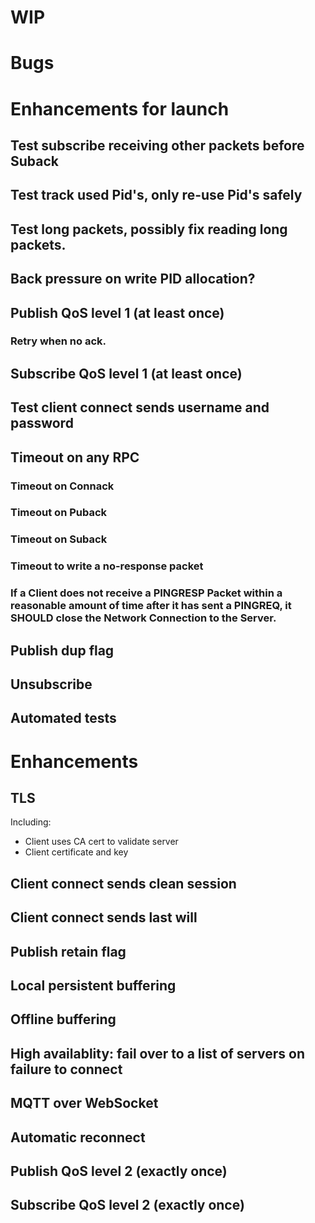 * WIP

* Bugs

* Enhancements for launch
** Test subscribe receiving other packets before Suback
** Test track used Pid's, only re-use Pid's safely
** Test long packets, possibly fix reading long packets.
** Back pressure on write PID allocation?
** Publish QoS level 1 (at least once)
*** Retry when no ack.
** Subscribe QoS level 1 (at least once)
** Test client connect sends username and password
** Timeout on any RPC
*** Timeout on Connack
*** Timeout on Puback
*** Timeout on Suback
*** Timeout to write a no-response packet
*** If a Client does not receive a PINGRESP Packet within a reasonable amount of time after it has sent a PINGREQ, it SHOULD close the Network Connection to the Server.
** Publish dup flag
** Unsubscribe
** Automated tests

* Enhancements
** TLS
   Including:
   - Client uses CA cert to validate server
   - Client certificate and key
** Client connect sends clean session
** Client connect sends last will
** Publish retain flag
** Local persistent buffering
** Offline buffering
** High availablity: fail over to a list of servers on failure to connect
** MQTT over WebSocket
** Automatic reconnect
** Publish QoS level 2 (exactly once)
** Subscribe QoS level 2 (exactly once)
